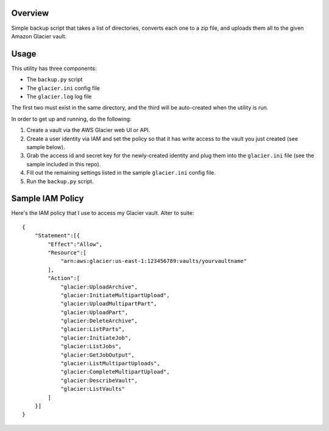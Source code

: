 Overview
========

Simple backup script that takes a list of directories, converts each one to a zip file, 
and uploads them all to the given Amazon Glacier vault.

Usage
=====

This utility has three components:

* The ``backup.py`` script
* The ``glacier.ini`` config file
* The ``glacier.log`` log file

The first two must exist in the same directory, and the third will be auto-created when
the utility is run.

In order to get up and running, do the following:

#. Create a vault via the AWS Glacier web UI or API.
#. Create a user identity via IAM and set the policy so that it has write access to the
   vault you just created (see sample below).
#. Grab the access id and secret key for the newly-created identity and plug them into the 
   ``glacier.ini`` file (see the sample included in this repo).
#. Fill out the remaining settings listed in the sample ``glacier.ini`` config file.
#. Run the ``backup.py`` script.
 
Sample IAM Policy
=================

Here's the IAM policy that I use to access my Glacier vault. Alter to suite::

    {
        "Statement":[{
            "Effect":"Allow",
            "Resource":[
                "arn:aws:glacier:us-east-1:123456789:vaults/yourvaultname"
            ],
            "Action":[
                "glacier:UploadArchive",
                "glacier:InitiateMultipartUpload",
                "glacier:UploadMultipartPart",
                "glacier:UploadPart",
                "glacier:DeleteArchive",
                "glacier:ListParts",
                "glacier:InitiateJob",
                "glacier:ListJobs",
                "glacier:GetJobOutput",
                "glacier:ListMultipartUploads",
                "glacier:CompleteMultipartUpload",
                "glacier:DescribeVault",
                "glacier:ListVaults"
            ]
        }]
    }
